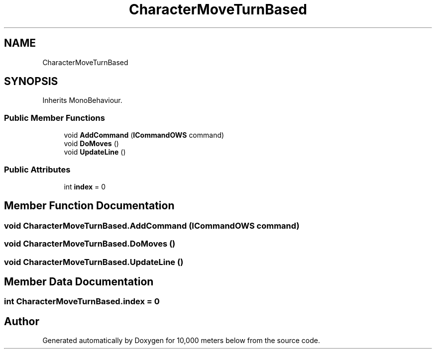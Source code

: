 .TH "CharacterMoveTurnBased" 3 "Sun Dec 12 2021" "10,000 meters below" \" -*- nroff -*-
.ad l
.nh
.SH NAME
CharacterMoveTurnBased
.SH SYNOPSIS
.br
.PP
.PP
Inherits MonoBehaviour\&.
.SS "Public Member Functions"

.in +1c
.ti -1c
.RI "void \fBAddCommand\fP (\fBICommandOWS\fP command)"
.br
.ti -1c
.RI "void \fBDoMoves\fP ()"
.br
.ti -1c
.RI "void \fBUpdateLine\fP ()"
.br
.in -1c
.SS "Public Attributes"

.in +1c
.ti -1c
.RI "int \fBindex\fP = 0"
.br
.in -1c
.SH "Member Function Documentation"
.PP 
.SS "void CharacterMoveTurnBased\&.AddCommand (\fBICommandOWS\fP command)"

.SS "void CharacterMoveTurnBased\&.DoMoves ()"

.SS "void CharacterMoveTurnBased\&.UpdateLine ()"

.SH "Member Data Documentation"
.PP 
.SS "int CharacterMoveTurnBased\&.index = 0"


.SH "Author"
.PP 
Generated automatically by Doxygen for 10,000 meters below from the source code\&.
